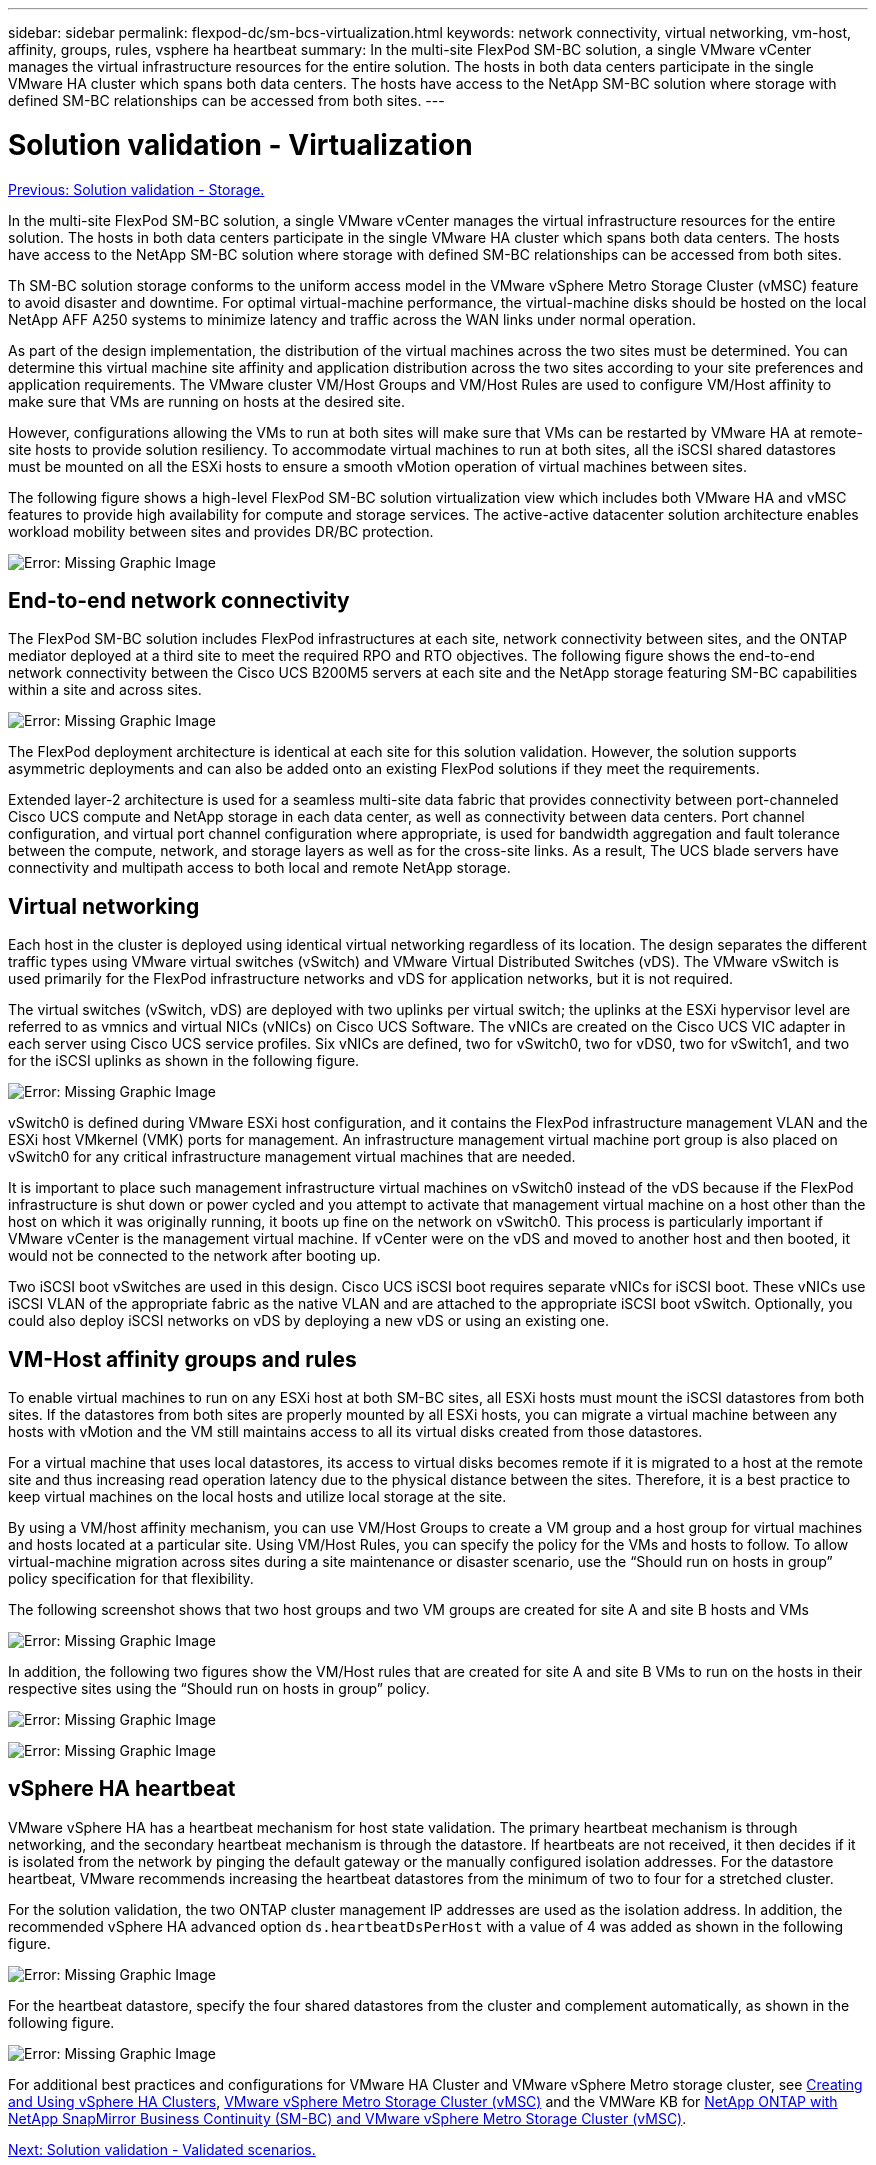 ---
sidebar: sidebar
permalink: flexpod-dc/sm-bcs-virtualization.html
keywords: network connectivity, virtual networking, vm-host, affinity, groups, rules, vsphere ha heartbeat
summary: In the multi-site FlexPod SM-BC solution, a single VMware vCenter manages the virtual infrastructure resources for the entire solution. The hosts in both data centers participate in the single VMware HA cluster which spans both data centers. The hosts have access to the NetApp SM-BC solution where storage with defined SM-BC relationships can be accessed from both sites.
---

= Solution validation - Virtualization
:hardbreaks:
:nofooter:
:icons: font
:linkattrs:
:imagesdir: ./../media/

//
// This file was created with NDAC Version 2.0 (August 17, 2020)
//
// 2022-04-04 13:13:16.414709
//

link:sm-bcs-storage.html[Previous: Solution validation - Storage.]

[.lead]
In the multi-site FlexPod SM-BC solution, a single VMware vCenter manages the virtual infrastructure resources for the entire solution. The hosts in both data centers participate in the single VMware HA cluster which spans both data centers. The hosts have access to the NetApp SM-BC solution where storage with defined SM-BC relationships can be accessed from both sites.

Th SM-BC solution storage conforms to the uniform access model in the VMware vSphere Metro Storage Cluster (vMSC) feature to avoid disaster and downtime. For optimal virtual-machine performance, the virtual-machine disks should be hosted on the local NetApp AFF A250 systems to minimize latency and traffic across the WAN links under normal operation.

As part of the design implementation, the distribution of the virtual machines across the two sites must be determined. You can determine this virtual machine site affinity and application distribution across the two sites according to your site preferences and application requirements. The VMware cluster VM/Host Groups and VM/Host Rules are used to configure VM/Host affinity to make sure that VMs are running on hosts at the desired site.

However, configurations allowing the VMs to run at both sites will make sure that VMs can be restarted by VMware HA at remote-site hosts to provide solution resiliency. To accommodate virtual machines to run at both sites, all the iSCSI shared datastores must be mounted on all the ESXi hosts to ensure a smooth vMotion operation of virtual machines between sites.

The following figure shows a high-level FlexPod SM-BC solution virtualization view which includes both VMware HA and vMSC features to provide high availability for compute and storage services. The active-active datacenter solution architecture enables workload mobility between sites and provides DR/BC protection.

image:sm-bcs-image39.png[Error: Missing Graphic Image]

== End-to-end network connectivity

The FlexPod SM-BC solution includes FlexPod infrastructures at each site, network connectivity between sites, and the ONTAP mediator deployed at a third site to meet the required RPO and RTO objectives. The following figure shows the end-to-end network connectivity between the Cisco UCS B200M5 servers at each site and the NetApp storage featuring SM-BC capabilities within a site and across sites.

image:sm-bcs-image40.png[Error: Missing Graphic Image]

The FlexPod deployment architecture is identical at each site for this solution validation. However, the solution supports asymmetric deployments and can also be added onto an existing FlexPod solutions if they meet the requirements.

Extended layer-2 architecture is used for a seamless multi-site data fabric that provides connectivity between port-channeled Cisco UCS compute and NetApp storage in each data center, as well as connectivity between data centers. Port channel configuration, and virtual port channel configuration where appropriate, is used for bandwidth aggregation and fault tolerance between the compute, network, and storage layers as well as for the cross-site links. As a result, The UCS blade servers have connectivity and multipath access to both local and remote NetApp storage.

== Virtual networking

Each host in the cluster is deployed using identical virtual networking regardless of its location. The design separates the different traffic types using VMware virtual switches (vSwitch) and VMware Virtual Distributed Switches (vDS). The VMware vSwitch is used primarily for the FlexPod infrastructure networks and vDS for application networks, but it is not required.

The virtual switches (vSwitch, vDS) are deployed with two uplinks per virtual switch; the uplinks at the ESXi hypervisor level are referred to as vmnics and virtual NICs (vNICs) on Cisco UCS Software. The vNICs are created on the Cisco UCS VIC adapter in each server using Cisco UCS service profiles. Six vNICs are defined, two for vSwitch0, two for vDS0, two for vSwitch1, and two for the iSCSI uplinks as shown in the following figure.

image:sm-bcs-image41.png[Error: Missing Graphic Image]

vSwitch0 is defined during VMware ESXi host configuration, and it contains the FlexPod infrastructure management VLAN and the ESXi host VMkernel (VMK) ports for management. An infrastructure management virtual machine port group is also placed on vSwitch0 for any critical infrastructure management virtual machines that are needed.

It is important to place such management infrastructure virtual machines on vSwitch0 instead of the vDS because if the FlexPod infrastructure is shut down or power cycled and you attempt to activate that management virtual machine on a host other than the host on which it was originally running, it boots up fine on the network on vSwitch0. This process is particularly important if VMware vCenter is the management virtual machine. If vCenter were on the vDS and moved to another host and then booted, it would not be connected to the network after booting up.

Two iSCSI boot vSwitches are used in this design. Cisco UCS iSCSI boot requires separate vNICs for iSCSI boot. These vNICs use iSCSI VLAN of the appropriate fabric as the native VLAN and are attached to the appropriate iSCSI boot vSwitch. Optionally, you could also deploy iSCSI networks on vDS by deploying a new vDS or using an existing one.

== VM-Host affinity groups and rules

To enable virtual machines to run on any ESXi host at both SM-BC sites, all ESXi hosts must mount the iSCSI datastores from both sites. If the datastores from both sites are properly mounted by all ESXi hosts, you can migrate a virtual machine between any hosts with vMotion and the VM still maintains access to all its virtual disks created from those datastores.

For a virtual machine that uses local datastores, its access to virtual disks becomes remote if it is migrated to a host at the remote site and thus increasing read operation latency due to the physical distance between the sites. Therefore, it is a best practice to keep virtual machines on the local hosts and utilize local storage at the site.

By using a VM/host affinity mechanism, you can use VM/Host Groups to create a VM group and a host group for virtual machines and hosts located at a particular site. Using VM/Host Rules, you can specify the policy for the VMs and hosts to follow. To allow virtual-machine migration across sites during a site maintenance or disaster scenario, use the “Should run on hosts in group” policy specification for that flexibility.

The following screenshot shows that two host groups and two VM groups are created for site A and site B hosts and VMs

image:sm-bcs-image42.png[Error: Missing Graphic Image]

In addition, the following two figures show the VM/Host rules that are created for site A and site B VMs to run on the hosts in their respective sites using the “Should run on hosts in group” policy.

image:sm-bcs-image43.png[Error: Missing Graphic Image]

image:sm-bcs-image44.png[Error: Missing Graphic Image]

== vSphere HA heartbeat

VMware vSphere HA has a heartbeat mechanism for host state validation. The primary heartbeat mechanism is through networking, and the secondary heartbeat mechanism is through the datastore. If heartbeats are not received, it then decides if it is isolated from the network by pinging  the default gateway or the manually configured isolation addresses. For the datastore heartbeat, VMware recommends increasing the heartbeat datastores from the minimum of two to four for a stretched cluster.

For the solution validation, the two ONTAP cluster management IP addresses are used as the isolation address.  In addition, the recommended vSphere HA advanced option `ds.heartbeatDsPerHost` with a value of 4 was added as shown in the following figure.

image:sm-bcs-image45.png[Error: Missing Graphic Image]

For the heartbeat datastore, specify the four shared datastores from the cluster and complement automatically, as shown in the following figure.

image:sm-bcs-image46.png[Error: Missing Graphic Image]

For additional best practices and configurations for VMware HA Cluster and VMware vSphere Metro storage cluster, see https://docs.vmware.com/en/VMware-vSphere/7.0/com.vmware.vsphere.avail.doc/GUID-5432CA24-14F1-44E3-87FB-61D937831CF6.html[Creating and Using vSphere HA Clusters^], https://core.vmware.com/resource/vmware-vsphere-metro-storage-cluster-vmsc[VMware vSphere Metro Storage Cluster (vMSC)^] and the VMWare KB for https://kb.vmware.com/s/article/83370[NetApp ONTAP with NetApp SnapMirror Business Continuity (SM-BC) and VMware vSphere Metro Storage Cluster (vMSC)^].

link:sm-bcs-validated-scenarios.html[Next: Solution validation - Validated scenarios.]
